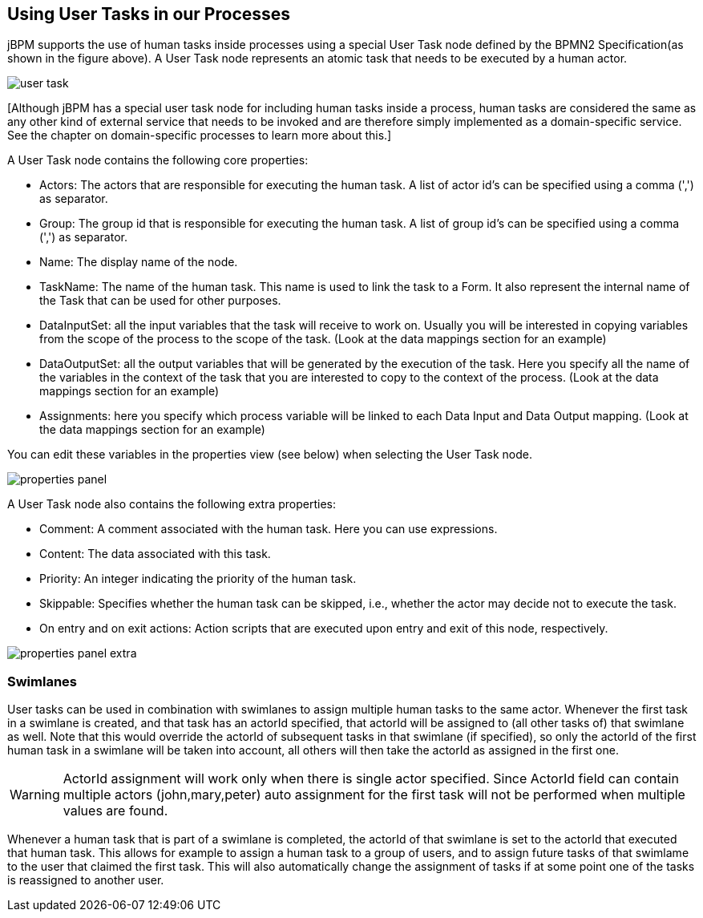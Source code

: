 :experimental:


[[_usingusertasksinprocesses]]
== Using User Tasks in our Processes


jBPM supports the use of human tasks inside processes using a special User Task node defined by the BPMN2  Specification(as shown in the figure above). A User Task node represents an atomic task that needs to be  executed by a human actor. 


image::TaskService/user-task.png[align="center"]


[Although jBPM has a special user task node for including human tasks inside a process, human tasks are considered  the same as any other kind of external service that needs to be invoked and are therefore simply implemented as a  domain-specific service.
See the chapter on domain-specific processes to learn more about this.] 

A User Task node contains the following core properties: 

* Actors: The actors that are responsible for executing the human task. A list of actor id's can be specified using a comma (',') as separator.
* Group: The group id that is responsible for executing the human task. A list of group id's can be specified using a comma (',') as separator.
* Name: The display name of the node.
* TaskName: The name of the human task. This name is used to link the task to a Form. It also represent the internal name of the Task that can be used for other purposes.
* DataInputSet: all the input variables that the task will receive to work on. Usually you will be interested in copying  variables from the scope of the process to the scope of the task. (Look at the data mappings section for an example)
* DataOutputSet: all the output variables that will be generated by the execution of the task. Here you specify all the  name of the variables in the context of the task that you are interested to copy to the context of the process. (Look at the data mappings section for an example)
* Assignments: here you specify which process variable will be linked to each Data Input and Data Output mapping. (Look at the data mappings section for an example)


You can edit these variables in the properties view (see below) when selecting the User Task node. 


image::TaskService/properties-panel.png[align="center"]


A User Task node also contains the following extra properties: 

* Comment: A comment associated with the human task. Here you can use expressions.
* Content: The data associated with this task.
* Priority: An integer indicating the priority of the human task.
* Skippable: Specifies whether the human task can be skipped, i.e., whether the actor may  decide not to execute the task.
* On entry and on exit actions: Action scripts that are executed upon entry and exit of this node, respectively.



image::TaskService/properties-panel-extra.png[align="center"]


=== Swimlanes


User tasks can be used in combination with swimlanes to assign multiple human tasks to the same actor.
Whenever the first task in a swimlane is created, and that task has an actorId specified, that actorId will be assigned to (all other tasks of) that swimlane as well.
Note that this would override the actorId of subsequent tasks in that swimlane (if specified), so only the actorId of the first human task in a swimlane will be taken into account, all others will then take the actorId as assigned in the first one.

[WARNING]
====
ActorId assignment will work only when there is single actor specified.
Since ActorId field can contain multiple actors (john,mary,peter) auto assignment for the first task will not be performed when multiple values are found.
====

Whenever a human task that is part of a swimlane is completed, the actorId of that swimlane is set to the actorId that executed that human task.
This allows for example to assign a human task to a group of users, and to assign future tasks of that swimlame to the user that claimed the first task.
This will also automatically change the assignment of tasks if at some point one of the tasks is reassigned to another user.